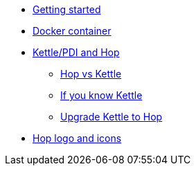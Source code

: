 ////
Licensed to the Apache Software Foundation (ASF) under one
or more contributor license agreements.  See the NOTICE file
distributed with this work for additional information
regarding copyright ownership.  The ASF licenses this file
to you under the Apache License, Version 2.0 (the
"License"); you may not use this file except in compliance
with the License.  You may obtain a copy of the License at
  http://www.apache.org/licenses/LICENSE-2.0
Unless required by applicable law or agreed to in writing,
software distributed under the License is distributed on an
"AS IS" BASIS, WITHOUT WARRANTIES OR CONDITIONS OF ANY
KIND, either express or implied.  See the License for the
specific language governing permissions and limitations
under the License.
////
* xref:getting-started.adoc[Getting started]
* xref:docker-container.adoc[Docker container]
* xref:hop-vs-kettle/index.adoc[Kettle/PDI and Hop]
** xref:hop-vs-kettle/hop-vs-kettle.adoc[Hop vs Kettle]
** xref:hop-vs-kettle/if-you-know-kettle.adoc[If you know Kettle]
** xref:hop-vs-kettle/import-kettle-projects.adoc[Upgrade Kettle to Hop]
* xref:hop-logo-and-icons.adoc[Hop logo and icons]
